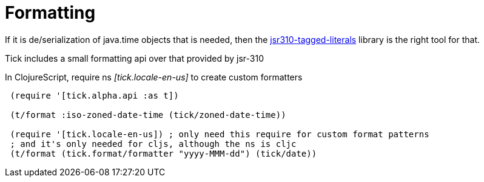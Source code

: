 = Formatting 

If it is de/serialization of java.time objects that is needed, then the https://clojars.org/jsr310-tagged-literals[jsr310-tagged-literals]
library is the right tool for that.

Tick includes a small formatting api over that provided by jsr-310

In ClojureScript, require ns _[tick.locale-en-us]_ to create custom formatters

----
 (require '[tick.alpha.api :as t])    
 
 (t/format :iso-zoned-date-time (tick/zoned-date-time))
 
 (require '[tick.locale-en-us]) ; only need this require for custom format patterns
 ; and it's only needed for cljs, although the ns is cljc
 (t/format (tick.format/formatter "yyyy-MMM-dd") (tick/date))
----

